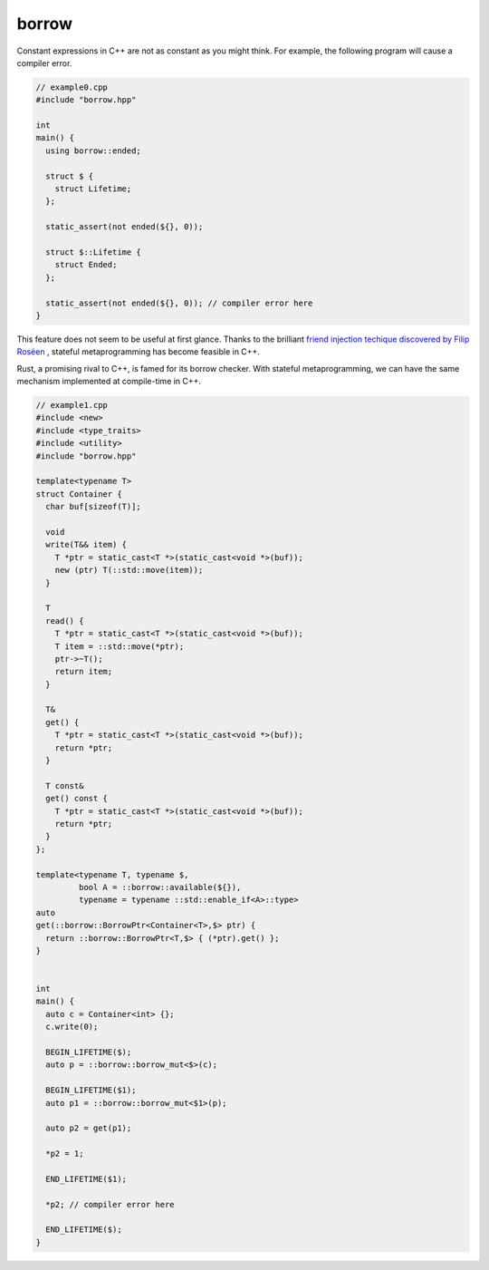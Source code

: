 ======
borrow
======

Constant expressions in C++ are not as constant as you might think. For
example, the following program will cause a compiler error.

.. code:: c++

    // example0.cpp
    #include "borrow.hpp"

    int
    main() {
      using borrow::ended;

      struct $ {
        struct Lifetime;
      };

      static_assert(not ended(${}, 0));

      struct $::Lifetime {
        struct Ended;
      };

      static_assert(not ended(${}, 0)); // compiler error here
    }

This feature does not seem to be useful at first glance. Thanks to the
brilliant `friend injection techique discovered by Filip Roséen`__ , stateful
metaprogramming has become feasible in C++.

.. __: http://b.atch.se/posts/non-constant-constant-expressions/

Rust, a promising rival to C++, is famed for its borrow checker. With stateful
metaprogramming, we can have the same mechanism implemented at compile-time in
C++.

.. code:: c++

    // example1.cpp
    #include <new>
    #include <type_traits>
    #include <utility>
    #include "borrow.hpp"

    template<typename T>
    struct Container {
      char buf[sizeof(T)];

      void
      write(T&& item) {
        T *ptr = static_cast<T *>(static_cast<void *>(buf));
        new (ptr) T(::std::move(item));
      }

      T
      read() {
        T *ptr = static_cast<T *>(static_cast<void *>(buf));
        T item = ::std::move(*ptr);
        ptr->~T();
        return item;
      }

      T&
      get() {
        T *ptr = static_cast<T *>(static_cast<void *>(buf));
        return *ptr;
      }

      T const&
      get() const {
        T *ptr = static_cast<T *>(static_cast<void *>(buf));
        return *ptr;
      }
    };

    template<typename T, typename $,
             bool A = ::borrow::available(${}),
             typename = typename ::std::enable_if<A>::type>
    auto
    get(::borrow::BorrowPtr<Container<T>,$> ptr) {
      return ::borrow::BorrowPtr<T,$> { (*ptr).get() };
    }


    int
    main() {
      auto c = Container<int> {};
      c.write(0);

      BEGIN_LIFETIME($);
      auto p = ::borrow::borrow_mut<$>(c);

      BEGIN_LIFETIME($1);
      auto p1 = ::borrow::borrow_mut<$1>(p);

      auto p2 = get(p1);

      *p2 = 1;

      END_LIFETIME($1);

      *p2; // compiler error here

      END_LIFETIME($);
    }
